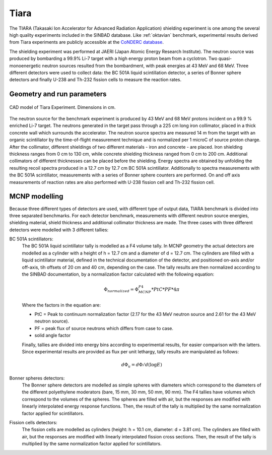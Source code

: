 Tiara
--------

The TIARA (Takasaki Ion Accelerator for Advanced Radiation Application) 
shielding experiment is one among the several high quality experiments included in the
SINBAD database.
Like :ref:`oktavian` benchmark, experimental results derived from Tiara experiments are publicly accessible at
the `CoNDERC database <https://www-nds.iaea.org/conderc/oktavian>`_.

The shielding experiment was performed at JAERI (Japan Atomic Energy Research 
Institute). The neutron source was produced by bombarding a 99.9% Li-7 target 
with a high energy proton beam from a cyclotron. Two quasi-monoenergetic neutron
sources resulted from the bombardment, with peak energies at 43 MeV and 68 MeV. 
Three different detectors were used to collect data: the BC 501A liquid
scintillation detector, a series of Bonner sphere detectors and finally U-238 
and Th-232 fission cells to measure the reaction rates.



Geometry and run parameters
^^^^^^^^^^^^^^^^^^^^^^^^^^^

.. figure:: /img/benchmarks/Tiara.jpg
    :width: 500
    :align: center

    CAD model of Tiara Experiment. Dimensions in cm.

 
The neutron source for the benchmark experiment is produced by 43 MeV and
68 MeV protons incident on a 99.9 % enriched Li-7 target. The neutrons generated
in the target pass through a 225 cm long iron collimator, placed in a 
thick concrete wall which surrounds the accelerator. 
The neutron source spectra are measured 14 m from the target with an organic
scintillator by the time-of-flight measurement technique and is normalized per 
1 microC of source proton charge.
After the collimator, different shieldings of two different materials - iron and
concrete - are placed. Iron shielding thickness ranges from 0 cm to 130 cm,
while concrete shielding thickness ranged from 0 cm to 200 cm. Additional 
collimators of different thicknesses can be placed before the shielding.
Energy spectra are obtained by unfolding the resulting recoil spectra produced
in a 12.7 cm by 12.7 cm BC 501A scintillator.
Additionally to spectra measurements with the BC 501A scintillator, 
measurements with a series of Bonner sphere counters are performed. On and
off axis measurements of reaction rates are also performed with U-238 fission 
cell and Th-232 fission cell.


MCNP modelling
^^^^^^^^^^^^^^
Because three different types of detectors are used, with different type of 
output data, TIARA benchmark is divided into three separated benchmarks. 
For each detector benchmark, measurements with different neutron source energies,
shielding material, shield thickness and additional collimator thickness are 
made. The three cases with three different detectors were modelled with 3 
different tallies:

BC 501A scintillators:
  The BC 501A liquid scintillator tally is modelled as a F4 volume tally. 
  In MCNP geometry the actual detectors are modelled as a cylinder with a height of h = 12.7 cm 
  and a diameter of d = 12.7 cm. The cylinders are filled with a liquid 
  scintillator material, defined in the technical documentation of the detector,
  and positioned on-axis and/or off-axis, tih offsets of 20 cm and 40 cm,
  depending on the case. The tally results are then normalized according to the
  SINBAD documentation, by a normalization factor calculated with the following
  equation:

  .. math::
    \Phi_{normalized} = \Phi_{MCNP}^{F4}*PtC*PF*4\pi

  Where the factors in the equation are:

  • PtC = Peak to continuum normalization factor (2.17 for the 43 MeV neutron source and 2.61 for the 43 MeV neutron source).
  
  • PF = peak flux of source neutrons which differs from case to case.
  
  • solid angle factor
  
  Finally, tallies are divided into energy bins according to experimental 
  results, for easier comparison with the latters.
  Since experimental results are provided as flux per unit lethargy, tally 
  results are manipulated as follows:

  .. math::
    d\Phi_u = d\Phi/d(\log{E})


Bonner spheres detectors:
  The Bonner sphere detectors are modelled as simple spheres with diameters 
  which correspond to the diameters of the different polyethylene moderators 
  (bare, 15 mm, 30 mm, 50 mm, 90 mm). The F4 tallies have volumes which 
  correspond to the volumes of the spheres. The spheres are filled with air, but 
  the responses are modified with linearly interpolated energy response 
  functions. Then, the result of the tally is multiplied by the same
  normalization factor applied for scintillators.

Fission cells detectors:
  The fission cells are modelled as cylinders (height: h = 10.1 cm, diameter: 
  d = 3.81 cm). The cylinders are filled with air, but the responses are 
  modified with linearly interpolated fission cross sections. Then, the result 
  of the tally is multiplied by the same normalization factor applied for 
  scintillators.


.. seealso:: **Related papers and contributions:**

    * Bor Kos and I. A. Kodeli, "MCNP modelling of the TIARA 
      SINBAD shielding benchmark", September 2018
